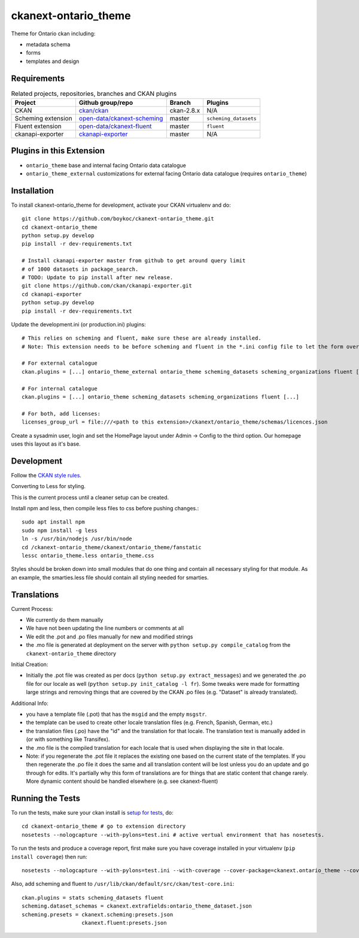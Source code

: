 =============
ckanext-ontario_theme
=============

Theme for Ontario ckan including:

* metadata schema
* forms
* templates and design


------------
Requirements
------------

.. list-table:: Related projects, repositories, branches and CKAN plugins
 :header-rows: 1

 * - Project
   - Github group/repo
   - Branch
   - Plugins
 * - CKAN
   - `ckan/ckan <https://github.com/ckan/ckan/>`_
   - ckan-2.8.x
   - N/A
 * - Scheming extension
   - `open-data/ckanext-scheming <https://github.com/open-data/ckanext-scheming>`_
   - master
   - ``scheming_datasets``
 * - Fluent extension
   - `open-data/ckanext-fluent <https://github.com/open-data/ckanext-fluent>`_
   - master
   - ``fluent``
 * - ckanapi-exporter
   - `ckanapi-exporter <https://github.com/ckan/ckanapi-exporter>`_
   - master
   - N/A


------------
Plugins in this Extension
------------

* ``ontario_theme`` base and internal facing Ontario data catalogue
* ``ontario_theme_external`` customizations for external facing Ontario data catalogue (requires ``ontario_theme``)


------------
Installation
------------

To install ckanext-ontario_theme for development, activate your CKAN 
virtualenv and do::

    git clone https://github.com/boykoc/ckanext-ontario_theme.git
    cd ckanext-ontario_theme
    python setup.py develop
    pip install -r dev-requirements.txt
    
    # Install ckanapi-exporter master from github to get around query limit 
    # of 1000 datasets in package_search.
    # TODO: Update to pip install after new release.
    git clone https://github.com/ckan/ckanapi-exporter.git
    cd ckanapi-exporter
    python setup.py develop
    pip install -r dev-requirements.txt

Update the development.ini (or production.ini) plugins::

    # This relies on scheming and fluent, make sure these are already installed.
    # Note: This extension needs to be before scheming and fluent in the *.ini config file to let the form overrides work.
    
    # For external catalogue
    ckan.plugins = [...] ontario_theme_external ontario_theme scheming_datasets scheming_organizations fluent [...]

    # For internal catalogue
    ckan.plugins = [...] ontario_theme scheming_datasets scheming_organizations fluent [...]

    # For both, add licenses:
    licenses_group_url = file:///<path to this extension>/ckanext/ontario_theme/schemas/licences.json

Create a sysadmin user, login and set the HomePage layout under Admin -> Config to the third option. Our homepage uses this layout as it's base.

-----------------
Development
-----------------

Follow the `CKAN style rules <http://docs.ckan.org/en/latest/contributing/css.html#formatting>`_.

Converting to Less for styling.

This is the current process until a cleaner setup can be created.

Install npm and less, then compile less files to css before pushing changes.::

    sudo apt install npm
    sudo npm install -g less
    ln -s /usr/bin/nodejs /usr/bin/node
    cd /ckanext-ontario_theme/ckanext/ontario_theme/fanstatic
    lessc ontario_theme.less ontario_theme.css

Styles should be broken down into small modules that do one thing and contain all necessary 
styling for that module. As an example, the smarties.less file should contain all styling
needed for smarties.


-----------------
Translations
-----------------

Current Process:

* We currently do them manually
* We have not been updating the line numbers or comments at all
* We edit the .pot and .po files manually for new and modified strings
* the .mo file is generated at deployment on the server with ``python setup.py compile_catalog`` from the ``ckanext-ontario_theme`` directory

Initial Creation:

* Initially the .pot file was created as per docs (``python setup.py extract_messages``) and we generated the .po file for our locale as well (``python setup.py init_catalog -l fr``). Some tweaks were made for formatting large strings and removing things that are covered by the CKAN .po files (e.g. "Dataset" is already translated).

Additional Info:

* you have a template file (.pot) that has the ``msgid`` and the empty ``msgstr``.
* the template can be used to create other locale translation files (e.g. French, Spanish, German, etc.)
* the translation files (.po) have the "id" and the translation for that locale. The translation text is manually added in (or with something like Transifex).
* the .mo file is the compiled translation for each locale that is used when displaying the site in that locale.
* Note: if you regenerate the .pot file it replaces the existing one based on the current state of the templates. If you then regenerate the .po file it does the same and all translation content will be lost unless you do an update and go through for edits. It's partially why this form of translations are for things that are static content that change rarely. More dynamic content should be handled elsewhere (e.g. see ckanext-fluent)


-----------------
Running the Tests
-----------------

To run the tests, make sure your ckan install is `setup for tests <https://docs.ckan.org/en/latest/contributing/test.html>`_, do::

    cd ckanext-ontario_theme # go to extension directory
    nosetests --nologcapture --with-pylons=test.ini # active vertual environment that has nosetests.

To run the tests and produce a coverage report, first make sure you have
coverage installed in your virtualenv (``pip install coverage``) then run::

    nosetests --nologcapture --with-pylons=test.ini --with-coverage --cover-package=ckanext.ontario_theme --cover-inclusive --cover-erase --cover-tests

Also, add scheming and fluent to ``/usr/lib/ckan/default/src/ckan/test-core.ini``::

    ckan.plugins = stats scheming_datasets fluent
    scheming.dataset_schemas = ckanext.extrafields:ontario_theme_dataset.json
    scheming.presets = ckanext.scheming:presets.json
                       ckanext.fluent:presets.json

